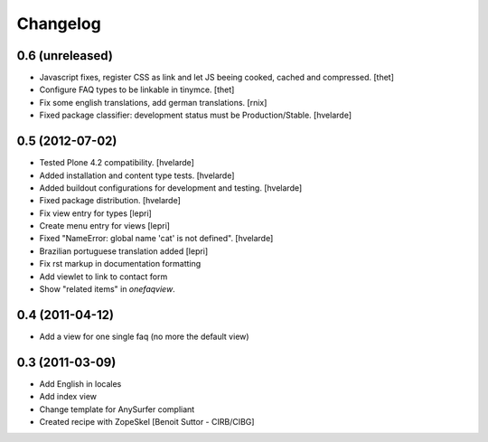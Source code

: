 Changelog
=========

0.6 (unreleased)
----------------

- Javascript fixes, register CSS as link and let JS beeing cooked, cached and
  compressed.
  [thet]

- Configure FAQ types to be linkable in tinymce.
  [thet]

- Fix some english translations, add german translations.
  [rnix]

- Fixed package classifier: development status must be Production/Stable.
  [hvelarde]


0.5 (2012-07-02)
----------------

- Tested Plone 4.2 compatibility. [hvelarde]
- Added installation and content type tests. [hvelarde]
- Added buildout configurations for development and testing. [hvelarde]
- Fixed package distribution. [hvelarde]
- Fix view entry for types [lepri]
- Create menu entry for views [lepri]
- Fixed "NameError: global name 'cat' is not defined". [hvelarde]
- Brazilian portuguese translation added [lepri]
- Fix rst markup in documentation formatting
- Add viewlet to link to contact form
- Show "related items" in `onefaqview`.


0.4 (2011-04-12)
----------------

- Add a view for one single faq (no more the default view)


0.3 (2011-03-09)
----------------

- Add English in locales
- Add index view
- Change template for AnySurfer compliant
- Created recipe with ZopeSkel
  [Benoit Suttor - CIRB/CIBG]

